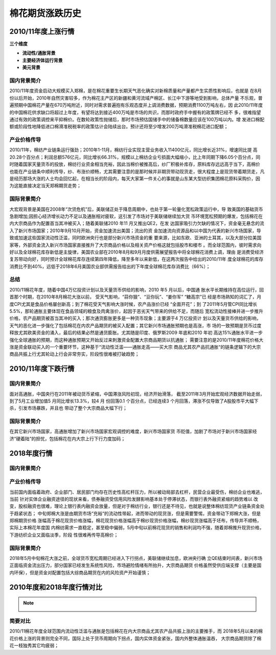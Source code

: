 棉花期货涨跌历史
=================================

2010/11年度上涨行情
-------------

.. image:: /photos/1011年度行情.jpg


**三个维度**

+ **流动性/通胀背景**
+ **主要经济体运行背景**
+ **美元背景**

国内背景简介
^^^^^^^^^^^^^^
2010/11年度资金启动大规模买入郑棉，是在棉花重要生长期天气恶化确实对新棉质量和产量都产生实质性影响后，也就是
在8月份以后开始，2010年自然灾害较多，作为棉花主产区的新疆和黄河流域产棉区、长江中下游等地受到影响，总体产量
不乐观，普遍预期中国棉花产量在670万吨附近，同时对需求普遍抱有乐观态度并上调消费数据，预期消费1100万吨左右，因
此2010/11年度的中国棉花供求缺口将超过上年度，有望将达到接近400万吨是市场的共识，而那时政府手中握有的政策牌已经不
多，很难指望通过有效的政策调控来平抑棉价。在数轮政策性抛储后，那时市场预估国储手中的储备棉数量应该在100万吨以内。增
发进口棉配额或阶段性地降低进口棉滑准税税率的政策估计会陆续出台。预计还将至少增发200万吨滑准税棉花进口配额；

产业价格传导
^^^^^^^^^^^^^^
2010/11年，棉纺产业链条运行强劲；2010年1-11月，棉纺行业实现主营业务收入11400亿元，同比增长近31%，增速同比提
高20.28个百分点；利润总额576亿元，同比增长66.31%，规模以上棉纺企业亏损面大幅缩小，比上年同期下降6.05个百分点，同
时随着国家天量货币的投放，棉纺行业资金相当充裕，因此当棉价被推高后，纱厂积极补库存，原料库存远远高于当下，高棉价
也能在产业链条中顺利传导，纱、布涨价顺畅，尤其需要注意的是那时候并非期货带动现货走，很大程度上是现货带着期货走，凡
是经历那场大涨的人士均会回忆起，在相当长的阶段内，每天大家第一件关心的事就是山东某大型纺织集团棉花原料采购价，因
为这能直接决定当天郑棉期货走势；

国际背景简介
^^^^^^^^^^^^^^
大宏观背景是美国在2008年“次贷危机”后，美联储正处于降息周期中，也处于第一轮量化宽松政策运行中，导
致美国的基础货币急剧增加;因担心经济增长动力不足以及通胀相对疲软，这引发了市场对于美联储继续加大货
币环境宽松预期的爆发，包括棉花在内大宗商品作为配置首当其冲被买入；随着美联储2010 年11 月又推出QE2，在发
达国家吸引力欠缺的情况下，资金毫无悬念的流入了新兴市场国家；2010年9月10月开始，资金加速流出美国；流出的资
金加速流向资源品和以中国为代表的新兴市场国家，导致或加速这些国家流动性泛滥，同时欧洲央行也是部分新兴市场资金的重
要来源，比如东欧、亚洲的土耳其，以及大部分拉美国家等，外部资金流入新兴市场国家直接推升了大宗商品价格以及相关资产价格这就包括股市和楼市
。而全球范围内，彼时需求向好以及全球棉花库存新低是主旋律，美国农业部在2010年8月和9月月度供需展望报告中将全球棉花消费上调，理由
是消费受经济复苏带动向好，同时预计全球棉花库存连续第四年降低，降至多年以来新低，在这两次报告中给出的2010/11年
度全球棉花的库存消费比不到40%，远低于2018年6月美国农业部供需报告给出的下年度全球棉花库存消费比（66%）；

总结
^^^^^^^^^^^^^^
2010/11棉花年度，随着中国4万亿投资计划以及天量货币供给的影响，2010 年5 月以后，中国通
胀水平长期维持在高位运行，回首那个时期，在2010年8月棉花大涨以前， 受天气影响，“蒜你狠”、“豆你玩”、“姜你军” “糖高宗”已
经是市场熟知的词汇了，月度CPI尤其是食品价格屡创新高；到了棉花受天气影响大涨时候，农产品涨价已经 “全面开花”；到
了2011年5月管CPI同比增长5.5%，那轮通胀主要体现在食品领域的粮食及肉禽涨价，起因于恶劣天气带来的供给不足，而随后
宽松流动性接棒并进一步推升价格，农产品期货被首当其冲的买入；那次通货膨胀更多是一种货币现象；主要源于4 万亿投资计
划以及天量货币供给的影响，天气的恶化进一步强化了包括棉花在内农产品期货的被买入配置；其它新兴市场通胀预期也是高涨，市
场的一致预期是货币过度释放尤其欧美资金的涌入，最后的结果必然是通货膨胀。尤其随是印度、俄罗斯2009 年底和2010 年初
高达15%通胀水平进一步强化全球通胀的预期，而这种通胀预期又开始反过来刺激资金配置大宗商品期货以抗通胀；
需要注意的是2010/11年度棉花价格大涨是资金联动买入的一个重要环节，这种基于“流动性泛滥——通胀走高——买大宗
商品尤其农产品抗通胀“的链条逻辑下的大宗商品共振上行尤其轮动上行会非常夯实，阶段性很难被打破趋势；

2010/11年度下跌行情
-------------

.. image:: /photos/1011年度行情2.jpg


国内背景简介
^^^^^^^^^^^^^^
面对高通胀，中国央行在2011年被动货币紧缩，中国滞涨风险初现，经济开始滑落，
截至2011年3月开始宏观经济数据开始走弱，到了5月工业增加值5 月同比增长13.3%，较4 月
份回落0.1 个百分点，已经连续3 个月回落，滞涨不仅导致了A股股市平大幅下杀，引发市场暴跌，并且也
带动了整个大宗商品大幅下行；

国际背景简介
^^^^^^^^^^^^^^
在其它新兴市场国家，高通胀增加了新兴市场国家宏观调控的难度，新兴市场国家货
币贬值，加剧了市场对于新兴市场国家经济“硬着陆”的担忧，包括棉花在内大宗上行下行力度加码；

2018年度行情
-------------
	
.. image:: /photos/18年度行情.jpg

国内背景简介
^^^^^^^^^^^^^^

产业价格传导
^^^^^^^^^^^^^^
当前国内面临着政府、企业部门、居民部门均存在历史性高杠杆压力，所以被动局部去杠杆，民营企业最受伤，棉纺企业也难逃，当前
针对实体企业融资途径的现状来看，债券融资受信用风险发酵影响基本处于停滞状态，而银行表外融资紧缩的趋势难以
改变，股权融资也很难，理论上银行表内融资会放量，但是对于棉纺行业，银行还是不待见，也就是说整体棉纺现货产业链条资金处于趋紧状态；
中旬郑棉大涨是由期货市场“充裕“的流动性带起，进而带动的现货涨，但是需要警惕，资金带动下郑棉大涨，但是郑棉期货价格
涨幅高于棉花现货价格涨幅，棉花现货价格涨幅高于棉纱现货价格涨幅，棉纱现货涨幅高于坯布，传导并不顺畅，实际上本棉花年度国
内棉纺需求一直稳定，甚至稳中偏弱，5月中旬以前棉花现货的销售和利润均不强，随着郑棉推升现货价格，下游纺织企业又面临淡季，阶段
性很难再传导高棉价；


国际背景简介
^^^^^^^^^^^^^^
2018年5月中旬棉花大涨之前，全球货币宽松周期已经进入下行拐点，美联储继续加息，欧洲央行确
立QE结束时间表，新兴市场正面临资金流出压力，部分国家已经发生系统性风险，市场避险情绪有所抬升，大宗商品期货
价格虽然受供应端支撑（主要是国内环保），但是资金对配置包括大综商品期货在内的风险资产开始谨慎；

2010年度和2018年度行情对比
-------------
.. note::

	.. image:: /photos/年度行情对比.jpg

简要对比
^^^^^^^^^^^^^^
2010/11棉花年度全球范围内流动性泛滥与通胀是包括棉花在内大宗商品尤其农产品共振上涨的主要推手，而
2018年5月以来的棉花价格上涨的背景则完全不同，国际上处于货币周期向下拐点，国内实体资金紧张，国内外整体通胀温吞，
大宗商品期货除了棉花一枝独秀其它均疲弱；


